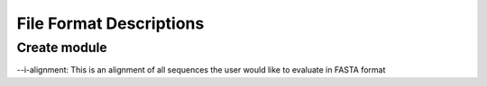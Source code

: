 ==========================
File Format Descriptions
==========================

Create module
==============

--i-alignment: This is an alignment of all sequences the user would like to evaluate in FASTA format

.. example:: 
  >S003715306
  GCGGTA-AT-ACGTAG-GGAGCAAGCGTTGTC-CGG-ATTTATTGG-GCGTAAA-GAGCTCGTAG-G-CGGCTT-GGCAAGT-CGGATGTGAAA-CC-CCCAGG-CTTAACC-TGGGG-C--C- GCCATTCGA-TAC-TGC-TATGG-C-TT-GAGTTCGGTA-GGGGAT-TG-TGGA-ATT-CC-C-GGTGTAGCGGTGAAATGCGCAG-ATATCG-GG-AGGA-ACACC-AATG-GCGAAGGCAG- CAAT-CTGGGC-CGACACT-GA-CGCTGA-GG--A-GCGAAA-GCGTGGG-G-AGCAAA-CAGGATTAGATA
  >S003614093
  GCGGTA-AT-ACGTAG-GGAGCAAGCGTTGTC-CGG-AATTATTGG-GCGTAAA-GAGCTCGTAG-G-CGGTTC-GGTAAGT-CGGGTGTGAAA-AC-TCAAGG-CTCAACC-TTGAG-A--C-GCCACTCGA-TAC-TGC-CGTGA-C-TT-GAGTCCGGTA-GAGGAG-TG-TGGA-ATT-CC-T-GGTGTAGCGGTGAAATGCGCAG-ATATCA-GG-AGGA-ACACC-AGCG-GCGAAGGCGG-CACT-CTGGGC-CGGTACT-GA-CGCTGA-GG--A-GCGAAA-GCATGGG-G-AGCAAA-CAGGATTAGATA
  >S001611178
  GCGGTA-AT-ACGTAG-GGCGCGAGCGTTGTC-CGG-AATTATTGG-GCGTAAA-GGGCTCGTAG-G-CGGCTT-GTTGCGC-CTGCTGTGAAA-AC-GCGGGG-CTTAACT-CCGCG-C-GT-G-CAGTGGG-TAC-GGG-CA-GG-C-TT-GAGTGTGGTA-GGGGTG-AC-TGGA-ATT-CC-A-GGTGTAGCGGTGGAATGCGCAG-ATATCT-GG-AGGA-ACACCGAT-G-GCGAAGGCAG-GTCA-CTGGGC-CATTACT-GA-CGCTGA-GG--A-GCGAAA-GCGTGGG-T-AGCGAA-CAGGATTAGATA
